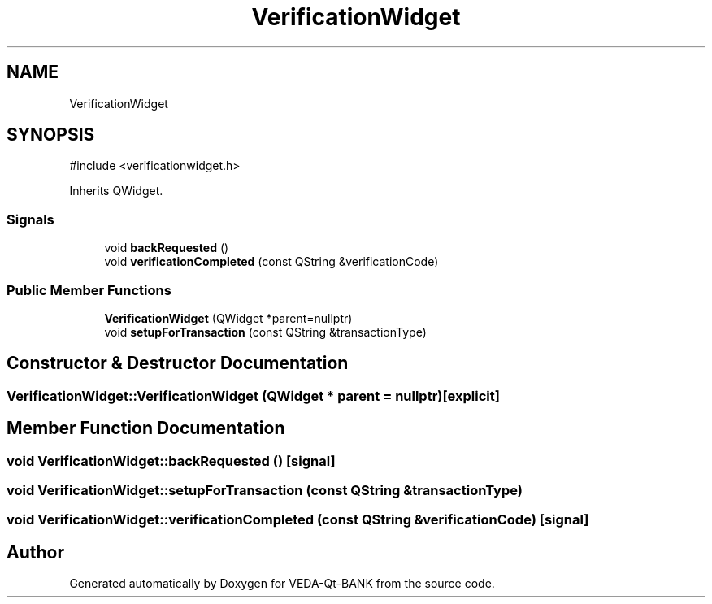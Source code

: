 .TH "VerificationWidget" 3 "VEDA-Qt-BANK" \" -*- nroff -*-
.ad l
.nh
.SH NAME
VerificationWidget
.SH SYNOPSIS
.br
.PP
.PP
\fR#include <verificationwidget\&.h>\fP
.PP
Inherits QWidget\&.
.SS "Signals"

.in +1c
.ti -1c
.RI "void \fBbackRequested\fP ()"
.br
.ti -1c
.RI "void \fBverificationCompleted\fP (const QString &verificationCode)"
.br
.in -1c
.SS "Public Member Functions"

.in +1c
.ti -1c
.RI "\fBVerificationWidget\fP (QWidget *parent=nullptr)"
.br
.ti -1c
.RI "void \fBsetupForTransaction\fP (const QString &transactionType)"
.br
.in -1c
.SH "Constructor & Destructor Documentation"
.PP 
.SS "VerificationWidget::VerificationWidget (QWidget * parent = \fRnullptr\fP)\fR [explicit]\fP"

.SH "Member Function Documentation"
.PP 
.SS "void VerificationWidget::backRequested ()\fR [signal]\fP"

.SS "void VerificationWidget::setupForTransaction (const QString & transactionType)"

.SS "void VerificationWidget::verificationCompleted (const QString & verificationCode)\fR [signal]\fP"


.SH "Author"
.PP 
Generated automatically by Doxygen for VEDA-Qt-BANK from the source code\&.
